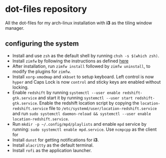* dot-files repository
All the dot-files for my arch-linux installation with *i3* as the tiling window manager.

** configuring the system

+ Install and use ~zsh~ as the default shell by running ~chsh -s $(which zsh)~.
+ Install ~zimfw~ by following the instructions as defined [[https://github.com/zimfw/zimfw][here]]
+ After installation, run ~zimfw install~ followed by ~zimfw uninstall~, to modify the plugins for ~zimfw~.
+ Install ~xorg-xmodmap~ and ~xkbset~ to setup keyboard. Left control is now =hyper= and Caps Lock is now =control= and sticky keys are enabled without locking.
+ Enable ~redshift~  by running ~systemctl --user enable redshift-gtk.service~ and start it by running ~systemctl --user start redshift-gtk.service~. Enable the redshift location script by copying the ~location-redshift.service~ file to ~/etc/systemd/user/location-redshift.service~ and run ~sudo systemctl daemon-reload && systemctl --user enable location-redshift.service~.
+ Run ~mkdir -p ~/.config/mpd/playlists~ and  enable ~mpd~ service by running: ~sudo systemctl enable mpd.service~. Use ~ncmpcpp~ as the client for 
+ Install ~dunst~ for getting notifications for  *i3*.
+ Install ~alacritty~ as the default terminal.
+ Install ~rofi~ as the application launcher.
